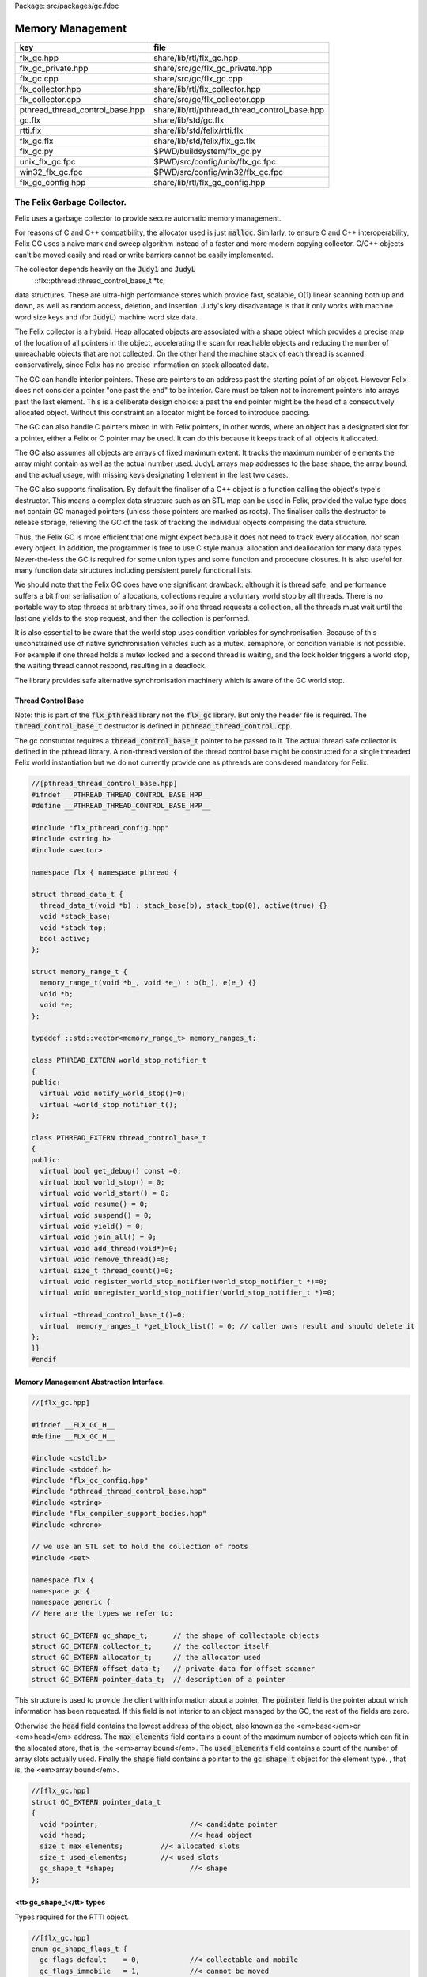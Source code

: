 Package: src/packages/gc.fdoc


=================
Memory Management
=================

=============================== =============================================
key                             file                                          
=============================== =============================================
flx_gc.hpp                      share/lib/rtl/flx_gc.hpp                      
flx_gc_private.hpp              share/src/gc/flx_gc_private.hpp               
flx_gc.cpp                      share/src/gc/flx_gc.cpp                       
flx_collector.hpp               share/lib/rtl/flx_collector.hpp               
flx_collector.cpp               share/src/gc/flx_collector.cpp                
pthread_thread_control_base.hpp share/lib/rtl/pthread_thread_control_base.hpp 
gc.flx                          share/lib/std/gc.flx                          
rtti.flx                        share/lib/std/felix/rtti.flx                  
flx_gc.flx                      share/lib/std/felix/flx_gc.flx                
flx_gc.py                       $PWD/buildsystem/flx_gc.py                    
unix_flx_gc.fpc                 $PWD/src/config/unix/flx_gc.fpc               
win32_flx_gc.fpc                $PWD/src/config/win32/flx_gc.fpc              
flx_gc_config.hpp               share/lib/rtl/flx_gc_config.hpp               
=============================== =============================================


The Felix Garbage Collector.
============================

Felix uses a garbage collector to provide secure automatic
memory management.

For reasons of C and C++ compatibility, the allocator
used is just  :code:`malloc`. Similarly, to ensure C and C++
interoperability, Felix GC uses a naive mark and sweep
algorithm instead of a faster and more modern copying 
collector. C/C++ objects can't be moved easily and
read or write barriers cannot be easily implemented.

The collector depends heavily on the  :code:`Judy1` and  :code:`JudyL`
  ::flx::pthread::thread_control_base_t *tc;
data structures. These are ultra-high performance stores
which provide fast, scalable, O(1) linear scanning both
up and down, as well as random access, deletion, and insertion.
Judy's key disadvantage is that it only works with machine
word size keys and (for  :code:`JudyL`) machine word size data.

The Felix collector is a hybrid. Heap allocated objects
are associated with a shape object which provides a precise
map of the location of all pointers in the object, accelerating
the scan for reachable objects and reducing the number of
unreachable objects that are not collected. On the other hand
the machine stack of each thread is scanned conservatively,
since Felix has no precise information on stack allocated data.

The GC can handle interior pointers. These are pointers to 
an address past the starting point of an object. However
Felix does not consider a pointer "one past the end" to
be interior. Care must be taken not to increment pointers
into arrays past the last element. This is a deliberate 
design choice: a past the end pointer might be the head
of a consecutively allocated object. Without this constraint
an allocator might be forced to introduce padding.

The GC can also handle C pointers mixed in with
Felix pointers, in other words, where an object has
a designated slot for a pointer, either a Felix or C
pointer may be used. It can do this because it keeps
track of all objects it allocated.

The GC also assumes all objects are arrays of fixed
maximum extent. It tracks the maximum number of elements
the array might contain as well as the actual number used.
JudyL arrays map addresses to the base shape, the array
bound, and the actual usage, with missing keys designating 1 
element in the last two cases.

The GC also supports finalisation. By default the finaliser
of a C++ object is a function calling the object's type's
destructor. This means a complex data structure such as an
STL map can be used in Felix, provided the value type
does not contain GC managed pointers (unless those pointers are 
marked as roots). The finaliser calls
the destructor to release storage, relieving the GC of the
task of tracking the individual objects comprising the
data structure.

Thus, the Felix GC is more efficient that one might
expect because it does not need to track every allocation,
nor scan every object. In addition, the programmer is free
to use C style manual allocation and deallocation
for many data types. Never-the-less the GC is required for
some union types and some function and procedure closures.
It is also useful for many function data structures including
persistent purely functional lists.

We should note that the Felix GC does have one
significant drawback: although it is thread safe,
and performance suffers a bit from serialisation
of allocations, collections require a voluntary world
stop by all threads. There is no portable way to stop
threads at arbitrary times, so if one thread requests
a collection, all the threads must wait until the last
one yields to the stop request, and then the collection
is performed.

It is also essential to be aware that the world stop
uses condition variables for synchronisation. Because of this
unconstrained use of native synchronisation vehicles such
as a mutex, semaphore, or condition variable is not possible.
For example if one thread holds a mutex locked and a second
thread is waiting, and the lock holder triggers a world
stop, the waiting thread cannot respond, resulting in a deadlock.

The library provides safe alternative synchronisation machinery
which is aware of the GC world stop.


Thread Control Base
-------------------

Note: this is part of the  :code:`flx_pthread` library not the  :code:`flx_gc` library.
But only the header file is required. The  :code:`thread_control_base_t`
destructor is defined in  :code:`pthread_thread_control.cpp`.

The gc constuctor requires a  :code:`thread_control_base_t` pointer to be passed
to it. The actual thread safe collector is defined in the pthread library.
A non-thread version of the thread control base might be constructed
for a single threaded Felix world instantiation but we do not currently
provide one as pthreads are considered mandatory for Felix.


.. index:: PTHREAD_EXTERN(class)
.. index:: PTHREAD_EXTERN(class)
.. code-block:: cpp

  //[pthread_thread_control_base.hpp]
  #ifndef __PTHREAD_THREAD_CONTROL_BASE_HPP__
  #define __PTHREAD_THREAD_CONTROL_BASE_HPP__
  
  #include "flx_pthread_config.hpp"
  #include <string.h>
  #include <vector>
  
  namespace flx { namespace pthread {
  
  struct thread_data_t {
    thread_data_t(void *b) : stack_base(b), stack_top(0), active(true) {}
    void *stack_base;
    void *stack_top;
    bool active;
  };
  
  struct memory_range_t {
    memory_range_t(void *b_, void *e_) : b(b_), e(e_) {}
    void *b;
    void *e;
  };
  
  typedef ::std::vector<memory_range_t> memory_ranges_t;
  
  class PTHREAD_EXTERN world_stop_notifier_t 
  {
  public:
    virtual void notify_world_stop()=0;
    virtual ~world_stop_notifier_t();
  };
  
  class PTHREAD_EXTERN thread_control_base_t
  {
  public:
    virtual bool get_debug() const =0;
    virtual bool world_stop() = 0;
    virtual void world_start() = 0;
    virtual void resume() = 0;
    virtual void suspend() = 0;
    virtual void yield() = 0;
    virtual void join_all() = 0;
    virtual void add_thread(void*)=0;
    virtual void remove_thread()=0;
    virtual size_t thread_count()=0;
    virtual void register_world_stop_notifier(world_stop_notifier_t *)=0;
    virtual void unregister_world_stop_notifier(world_stop_notifier_t *)=0;
  
    virtual ~thread_control_base_t()=0;
    virtual  memory_ranges_t *get_block_list() = 0; // caller owns result and should delete it
  };
  }}
  #endif



Memory Management Abstraction Interface.
----------------------------------------


.. code-block:: cpp

  //[flx_gc.hpp]
  
  #ifndef __FLX_GC_H__
  #define __FLX_GC_H__
  
  #include <cstdlib>
  #include <stddef.h>
  #include "flx_gc_config.hpp"
  #include "pthread_thread_control_base.hpp"
  #include <string>
  #include "flx_compiler_support_bodies.hpp"
  #include <chrono>
  
  // we use an STL set to hold the collection of roots
  #include <set>
  
  namespace flx {
  namespace gc {
  namespace generic {
  // Here are the types we refer to:
  
  struct GC_EXTERN gc_shape_t;      // the shape of collectable objects
  struct GC_EXTERN collector_t;     // the collector itself
  struct GC_EXTERN allocator_t;     // the allocator used
  struct GC_EXTERN offset_data_t;   // private data for offset scanner
  struct GC_EXTERN pointer_data_t;  // description of a pointer
  
This structure is used to provide the client with information
about a pointer. The  :code:`pointer` field is the pointer about which
information has been requested. If this field is not interior to
an object managed by the GC, the rest of the fields are zero.

Otherwise the  :code:`head` field contains the lowest address
of the object, also known as the <em>base</em>or <em>head</em> address.
The  :code:`max_elements` field contains a count of the maximum number of
objects which can fit in the allocated store, that is, the <em>array bound</em>.
The  :code:`used_elements` field contains a count of the number of array slots actually
used. Finally the  :code:`shape` field contains a pointer to the  :code:`gc_shape_t`
object for the element type. , that is, the <em>array bound</em>.



.. code-block:: cpp

  //[flx_gc.hpp]
  struct GC_EXTERN pointer_data_t
  {
    void *pointer;                      //< candidate pointer
    void *head;                         //< head object
    size_t max_elements;         //< allocated slots
    size_t used_elements;        //< used slots
    gc_shape_t *shape;                  //< shape
  };
  
<tt>gc_shape_t</tt> types
-------------------------

Types required for the RTTI object.


.. code-block:: cpp

  //[flx_gc.hpp]
  enum gc_shape_flags_t {
    gc_flags_default    = 0,            //< collectable and mobile
    gc_flags_immobile   = 1,            //< cannot be moved
    gc_flags_persistent = 2,            //< cannot be deallocated
    gc_flags_conservative = 4           //< scan whole object conservatively
  };
  
  /// Describes runtime object shape.
  typedef void finaliser_t (collector_t*, void*); 
  typedef void *scanner_t(collector_t*, gc_shape_t *, void *, size_t, int);
  typedef ::std::string encoder_t (void *);
  typedef ::std::size_t decoder_t(void *, char *, ::std::size_t);
  typedef void copier_t (void*,void*);
  typedef void dflt_init_t (void*);
  
  struct GC_EXTERN gc_shape_t
  {
    gc_shape_t *next_shape;         ///< pointer to next shape in list or NULL
    char const *cname;              ///< C++ typename
    ::std::size_t count;            ///< static array element count
    ::std::size_t amt;              ///< bytes allocated
    finaliser_t *finaliser;         ///< finalisation function
    ValueType *fcops;               ///< first class ops
  /*
    copier_t *copy_init;
    copier_t *move_init;
    copier_t *copy_assign;
    copier_t *move_assign;
  */
    void const *private_data;       ///< private data passed to scanner
    scanner_t *scanner;             ///< scanner function 
    encoder_t *encoder;             ///< encoder function 
    decoder_t *decoder;             ///< encoder function 
    gc_shape_flags_t flags;         ///< flags
    size_t allocations;
    size_t deallocations;
  };
  
  GC_EXTERN extern gc_shape_t _ptr_void_map;
  
The standard scanner  :code:`scan_by_offsets` uses an array 
containing offsets into an object where pointers are located.


.. code-block:: cpp

  //[flx_gc.hpp]
  struct GC_EXTERN offset_data_t
  {
    ::std::size_t n_offsets;
    ::std::size_t const *offsets;
  };
  
  GC_EXTERN scanner_t scan_by_offsets;
  
The standard finaliser is a template which destoys an object
using the C++ destructor. In the RTTI object if the
finaliser is zero, this means the compiler knew the
object was a POD type with a trivial destructor,
and the zero allows the collector to skip the call
to a do nothing finaliser function.



.. code-block:: cpp

  //[flx_gc.hpp]
  
  /*
   * The following template is provided as a standard wrapper
   * for C++ class destructors. The term std_finaliser<T>
   * denotes a function pointer to the wrapper for the destructor
   * of class T, which can be used as a finaliser in the shape
   * descriptor of a T. The client is cautioned than the order
   * of finalisation may not be what is expected. Finalisers
   * should be provided for all C++ objects managed by the Felix
   * collector and not refering to Felix objects,
   * but which contain pointers to other objects that need
   * to be deleted when the main object is destroyed;
   * for example a string class managing an array of char
   * requires its destructor be invoked to delete the managed
   * array, and so a finaliser wrapping the destructor must
   * be provided.
   *
   * C data types may, of course, also require destruction,
   * and Felix therefore can provide programmers with
   * the convenience of C++ destructors, even for C data types.
   */
  template<class T>
  void std_finaliser(collector_t*, void *t)
  {
    static_cast<T*>(t) -> ~T();
  }
  
Allocator Abstraction
---------------------

The allocator is used by the gc to allocate and deallocate
heap storage. Although abstract, the standard allocator
use  :code:`malloc` and  :code:`free` and this is assumed by a lot
of code in the RTL and is an advertised property of the
Felix system. Nevertheless providing an abstraction helps
with software organisation.



.. code-block:: cpp

  //[flx_gc.hpp]
  /// Allocator abstraction.
  
  struct allocator_t {
    bool debug;
    allocator_t():debug(false){}
    virtual void *allocate(::std::size_t)=0;
    virtual void deallocate(void *)=0;
    virtual ~allocator_t();
    void set_debug(bool d){debug=d;}
  };
  
The collector abstraction
-------------------------

Finally the actual garbage collector abstraction.

The abstraction is essential to allow a common interface
to the single threaded and thread safe collectors.
The thread safe collector is just a wrapper around the 
unsafe collector with appropriate locking.

Those familiar with C++ object oriented techniques,
may be surprised to learn their understanding of how
to use virtual methods is almost certainly completely
and utterly wrong! This is partly due to incorrect
advice in almost every book published on the subject,
and online advice from so-called experts including
member of the committee itself.

The collector we present rigidly follows the correct
rules which result in a quite complex structure.


.. code-block:: cpp

  //[flx_gc.hpp]
  
  /// Collector abstraction.
  struct GC_EXTERN collector_t
  {
    bool debug;
    bool report_gcstats;
    void *module_registry; 
    void set_debug(bool d, bool stats){debug=d;report_gcstats=stats;}
    collector_t();
    virtual ~collector_t();
    virtual ::flx::pthread::thread_control_base_t *get_thread_control()const =0;
    virtual void register_pointer(void *q, int reclimit)=0;
    ::std::chrono::time_point<::std::chrono::high_resolution_clock> start_time;
    ::std::chrono::duration<double> gc_time;
  
    virtual bool inrange(void *)const =0;
    // These routines just provide statistics.
    size_t get_allocation_count()const {
      return v_get_allocation_count();
    }
  
    size_t get_root_count()const {
      return v_get_root_count();
    }
  
    size_t get_allocation_amt()const {
      return v_get_allocation_amt();
    }
  
    // Hooks for the supplied allocator, which operate in
    // terms of shape objects rather than raw memory amounts.
    void *allocate(gc_shape_t *shape, size_t x) {
      return v_allocate(shape,x);
    }
  
    // The mark and sweep collector algorithm.
    size_t collect() {
      //fprintf(stderr, "Collecting\n");
      ::std::chrono::time_point< ::std::chrono::high_resolution_clock> start_time, end_time;
      start_time = ::std::chrono::high_resolution_clock::now();
      size_t x = v_collect();
      end_time = ::std::chrono::high_resolution_clock::now();
      ::std::chrono::duration<double> elapsed = end_time - start_time;
  
      if (debug)
        fprintf(stderr, "Collecting DONE in %10.5f seconds\n", elapsed.count());
      gc_time += elapsed;
      return x;
    }
  
    // Routines to add and remove roots.
    void add_root(void *memory) {
      v_add_root(memory);
    }
  
    void remove_root(void *memory) {
      v_remove_root(memory);
    }
  
    void free_all_mem() {
      //fprintf(stderr,"Dispatching to free all mem\n");
      v_free_all_mem();
    }
  
    void finalise(void *frame) {
      v_finalise(frame);
    }
  
    // Integrity check for the data structure being managed.
    // array management
    virtual void set_used(void *memory, size_t)=0;
    virtual void incr_used(void *memory, ptrdiff_t)=0;
    virtual size_t get_used(void *memory)=0;
    virtual size_t get_count(void *memory)=0;
    virtual void *create_empty_array( gc_shape_t *shape, size_t count)=0;
  
    virtual pointer_data_t get_pointer_data(void *)=0;
  private:
    virtual size_t v_get_allocation_count()const=0;
    virtual size_t v_get_root_count()const=0;
    virtual size_t v_get_allocation_amt()const=0;
    virtual void *v_allocate(gc_shape_t *shape, size_t)=0;
    virtual void v_finalise(void *fp)=0;
    virtual size_t v_collect()=0;
    virtual void v_add_root(void *memory)=0;
    virtual void v_remove_root(void *memory)=0;
    virtual void v_free_all_mem()=0;
  
    // It doesn't make any sense to copy collector objects
    // about.
    void operator=(collector_t const&);
    collector_t(collector_t const&);
  };
  
  // The gc_profile_t is a grab bag of controls related to the collector.
  struct GC_EXTERN gc_profile_t {
    bool debug_driver;
    bool debug_allocations;     ///< allocator debug on/off
    bool debug_collections;     ///< collector debug on/off
    bool report_collections;    ///< collector debug on/off
    bool report_gcstats;        ///< print final gc statistics
    bool allow_collection_anywhere; ///< enable collect on allocate
  
    size_t gc_freq;      ///< how often to collect
    size_t gc_counter;   ///< counter to check if time to collect
  
    size_t min_mem;      ///< min memory before collection
    size_t max_mem;      ///< throw out of memory if above here
    size_t threshhold;   ///< collection trigger point
    double free_factor;         ///< reset threshhold to used memory
                                ///< by this factor after collection
  
    size_t collections;  ///< number of collections done
    bool finalise;              ///< whether Felix should collect on exit
    flx::gc::generic::collector_t *collector;
  
    size_t maybe_collect(); ///< function which maybe collects
    size_t actually_collect(); ///< function which actually collects
  
    void *allocate(
      flx::gc::generic::gc_shape_t *shape,
      size_t count,
      bool allow_gc
    );
  
    gc_profile_t (
      bool debug_driver_,
      bool debug_allocations_,
      bool debug_collections_,
      bool report_collections_,
      bool report_gcstats_,
      bool allow_collection_anywhere_,
      size_t gc_freq_,
      size_t min_mem_,
      size_t max_mem_,
      double free_factor_,
      bool finalise_,
      flx::gc::generic::collector_t *collector
    );
    ~gc_profile_t();
  };
  
  }}} // end namespaces
  
  /*
   * The following two routines are used to provide
   * C++ type safe heap allocation. There are no corresponding
   * delete routines, please use the destroy function.
   *
   * Note these routines are now placed
   * in the global namespace to accomodate Metrowerks
   * compiler on Mac OS.
   */
  GC_EXTERN void *operator new
  (
    ::std::size_t,
    flx::gc::generic::gc_profile_t &,
    flx::gc::generic::gc_shape_t &,
    bool
  );
  
  /*
   * Define an empty delete to make msvc happy.
   */
  GC_EXTERN void operator delete(
    void*,
    flx::gc::generic::gc_profile_t &,
    flx::gc::generic::gc_shape_t &,
    bool
  );
  
  #endif


.. code-block:: cpp

  //[flx_gc_private.hpp]
  
  #define _ROUNDUP(i,n) ((i + n - 1) / n * n)
  #define _ALIGN(i) _ROUNDUP(i,FLX_MAX_ALIGN)
  
Memory Management Abstraction Implementation.
---------------------------------------------


.. code-block:: cpp

  //[flx_gc.cpp]
  
  #include <cstdlib>
  #include <cstdio>
  #include <cassert>
  #include "flx_gc.hpp"
  #include "flx_exceptions.hpp"
  #include "flx_gc_private.hpp"
  #include <Judy.h>
  
  // for std::max
  #include <algorithm>
  
  #ifdef max
  #undef max
  #endif
  
  
  namespace flx {
  namespace gc {
  namespace generic {
  gc_shape_t _ptr_void_map = {
    NULL,
    "void",
    0,0,
    0, // no finaliser
    0, // fcops
    0,
    0,
    0,
    0,
    gc::generic::gc_flags_default,
    0UL, 0UL
  };
  
  allocator_t::~allocator_t(){}
  collector_t::~collector_t(){
    if (report_gcstats)
    {
      ::std::chrono::duration<double> elapsed = 
        ::std::chrono::high_resolution_clock::now() - start_time
      ;
      fprintf(stderr, "Deleting collector total time = %4.5f seconds, gc time = %4.5f = %3.2f%%\n", 
        elapsed.count(), gc_time.count(), gc_time.count() * 100.0 / elapsed.count()
      );
    }
  }
  
  collector_t::collector_t() 
    : debug(false)
    , report_gcstats(false)
    , module_registry(0)
    , gc_time(0.0)
    , start_time(::std::chrono::high_resolution_clock::now())
  {}
  
  gc_profile_t::gc_profile_t (
    bool debug_driver_,
    bool debug_allocations_,
    bool debug_collections_,
    bool report_collections_,
    bool report_gcstats_,
    bool allow_collection_anywhere_,
    size_t gc_freq_,
    size_t min_mem_,
    size_t max_mem_,
    double free_factor_,
    bool finalise_,
    flx::gc::generic::collector_t *collector_
  ) :
    debug_driver(debug_driver_),
    debug_allocations(debug_allocations_),
    debug_collections(debug_collections_),
    report_collections(report_collections_),
    report_gcstats(report_gcstats_),
    allow_collection_anywhere(allow_collection_anywhere_),
    gc_freq(gc_freq_),
    gc_counter(0),
    min_mem(min_mem_),
    max_mem(max_mem_),
    threshhold(min_mem_),
    free_factor(free_factor_),
    collections(0),
    finalise(finalise_),
    collector(collector_)
  {
  }
  
  gc_profile_t::~gc_profile_t() { }
  
  size_t gc_profile_t::maybe_collect() {
    ++gc_counter;
    if(debug_collections) fprintf(stderr,"Maybe collect?\n");
    if (gc_counter < gc_freq) return 0;
    if(collector->get_allocation_amt() < threshhold) return 0;
    return actually_collect();
  }
  
  size_t gc_profile_t::actually_collect() {
    if(debug_collections || report_collections) 
      fprintf(stderr,"[flx_gc:gc_profile_t] actually_collect\n");
    gc_counter = 0;
    size_t collected = collector->collect();
    size_t allocated = collector->get_allocation_amt();
    if (allocated > max_mem) throw flx::rtl::flx_out_of_memory_t();
    threshhold = std::max ( min_mem,
      (size_t) (free_factor * (double)allocated))
    ;
    if(debug_collections || report_collections)
    {
      size_t objs = collector->get_allocation_count();
      size_t roots = collector->get_root_count();
      fprintf(stderr, 
        "actually collected %zu objects, still allocated: %zu roots, %zu objects, %zu bytes\n",
        collected, roots, objs, allocated
      );
    }
    return collected;
  }
  
  void *gc_profile_t::allocate(
    flx::gc::generic::gc_shape_t *shape,
    size_t count,
    bool allow_gc
  )
  {
    void *p = 0;
    ::std::size_t amt = count * shape->amt * shape->count;
    bool tried_collection = false;
  
    // if we would exceed the threshhold and collection is allowed, do it
    if (amt + collector->get_allocation_amt() > threshhold && allow_collection_anywhere && allow_gc)
    {
      if (report_collections)
        fprintf(stderr,"[flx_gc:gc_profile_t] Threshhold %zu would be exceeded, collecting\n", threshhold);
      actually_collect();
      if (report_collections)
        fprintf(stderr,"[flx_gc:gc_profile_t] New Threshhold %zu\n", threshhold);
      tried_collection = true;
    }
  
    // now try the allocation
    try {
      p = collector -> allocate(shape,count);
    }
    // if we ran out of physical memory
    catch (flx::rtl::flx_out_of_memory_t& exn) 
    { 
      if (debug_allocations || debug_collections || report_collections)
        fprintf(stderr,"[flx_gc:gc_profile_t] Out of physical memory\n");
  
      if (allow_collection_anywhere && allow_gc && !tried_collection)
      {
        actually_collect();
        tried_collection = true;
        try {
          p = collector -> allocate(shape,count);
        }
        catch (flx::rtl::flx_out_of_memory_t& exn) // fatal error
        {
           fprintf(stderr,"[flx_gc:gc_profile_t] Allocation failed [after forced collection]\n");
           throw exn;
        }
      }
      else 
      {
        fprintf(stderr,"[flx_gc:gc_profile_t] Allocation failed [collection not allowed or already tried]\n");
        throw exn; // fatal error
      }
    }
  
    assert (p);
    return p;
  }
  
  /*
   *  This is the default scanner for compiler generated RTTI objects.
   *  It uses an array of offsets into the object to tell where the pointers are.
   *  We must pass this routine the collector, the RTTI shape of the object,
   *  a pointer to the head (lowest byte) of the object, a count of the number
   *  of copies of the object are present consecutively, and a recursion limit.
   *
   *  The count is there because all Felix heap objects are varrays, even if they're
   *  merely length 1. Note that this dynamic array count is the number of used
   *  slots in the varray not the allocated length. Note also the elements of the
   *  varray can themselves be arrays with static lengths. The actual RTTI object
   *  describes a single element of the inner static length array, so we have to
   *  multiply the RTTI static length by the dynamic length.
   */
  void *scan_by_offsets(collector_t *collector, gc_shape_t *shape, void *p, size_t dyncount, int reclimit)
  {
    Word_t fp = (Word_t)p;
  
    // calculate the absolute number of used array slots
    size_t n_used = dyncount  * shape->count;
  
    // find the array of offsets
    offset_data_t const *data = (offset_data_t const *)shape->private_data;
    ::std::size_t n_offsets = data->n_offsets;
    ::std::size_t const *offsets = data->offsets;
  
    //fprintf(stderr, "scan by offsets: shape %s has %d offsets\n", shape->cname, (int)n_offsets);
    // if the number of used slots is one and there is only one offset
    // then there is only one possible pointer in the object at the specified offset
    // so just return the value stored at that offset immediately
    if (n_used * n_offsets == 1) // tail rec optimisation
    {
        void **pq = (void**)(void*)((unsigned char*)fp + offsets[0]);
        void *q = *pq;
        if(q) return q; // tail rec optimisation
    }
    else
    // otherwise we have to scan through all the offsets in every array element
    for(size_t j=0; j<n_used; ++j)
    {
      for(unsigned int i=0; i<n_offsets; ++i)
      {
        void **pq = (void**)(void*)((unsigned char*)fp + offsets[i]);
        void *q = *pq;
        //fprintf(stderr, "scan by offsets %s, #%d, offset %zu, address %p, value %p\n", 
        //  shape->cname, i, offsets[i], pq, q);
        // instead of returning the pointer, register it for later processing
        if(collector->inrange(q))
        {
          collector->register_pointer(q, reclimit);
        }
      }
      // on to the next array element
      fp=(Word_t)(void*)((unsigned char*)fp+shape->amt);
    }
    // return 0 to indicate we registered pointers, instead of returning just one.
    return 0;
  }
  
  }}} // end namespaces
  
  // in global namespace now ..
  //
  // NOTE: Felix arrays are two dimensional. The shape.amt field is the size of
  // one element. The shape.count field is the number of elements for a static
  // array type. The dynamic length is for varrays, it is stored in a judy array
  // associated with the array address. If there is nothing in the judy array,
  // the dynamic length is one. C++ operator new allocates arrays of dynamic length 1. 
  //
  void *operator new(
    std::size_t amt,
    flx::gc::generic::gc_profile_t &gcp,
    flx::gc::generic::gc_shape_t &shape,
    bool allow_gc
  )
  {
    if (amt != shape.amt * shape.count)
    {
      fprintf(stderr,"Shape size error: allocator size = %zu\n",amt);
      fprintf(stderr,"Shape %s element size = %zu, element count = %zu\n",shape.cname,shape.amt,shape.count);
      abort();
    }
    void *p = gcp.allocate(&shape,1,allow_gc); // dynamic array count = 1
    return p;
  }
  
  void operator delete(
    void*,
    flx::gc::generic::gc_profile_t &,
    flx::gc::generic::gc_shape_t &,
    bool
  )
  {
  }



Collector interface.
--------------------



.. index:: def(type)
.. index:: memdata_t(struct)
.. code-block:: cpp

  //[flx_collector.hpp]
  
  #ifndef __FLX_COLLECTOR_H__
  #define __FLX_COLLECTOR_H__
  #include <cstddef>
  #include "flx_gc.hpp"
  #include <map>
  #include "pthread_thread.hpp"
  #include <Judy.h>
  
  namespace flx {
  namespace gc {
  namespace collector {
  using namespace generic;
  
  struct GC_EXTERN malloc_free;
  struct GC_EXTERN tracing_allocator;
  struct GC_EXTERN flx_collector_t;
  
  /// Allocator using malloc and free.
  struct GC_EXTERN malloc_free : public virtual allocator_t
  {
    void *allocate(::std::size_t);
    void deallocate(void *);
    ~malloc_free();
  };
  
  /// Allocator which saves allocations and deallocations
  /// to a file, delegating operations to a servant allocator
  struct GC_EXTERN tracing_allocator : public virtual allocator_t
  {
    allocator_t *servant;
    FILE *tracefile;
    tracing_allocator(FILE *, allocator_t *);
    void *allocate(::std::size_t);
    void deallocate(void *);
    ~tracing_allocator();
  };
  
  
  struct mark_thread_context_t
  {
    flx_collector_t *collector;
    pthread::memory_ranges_t *px;
    int reclimit;
  };
  
  
  /// Naive Mark and Sweep Collector.
  struct GC_EXTERN flx_collector_t : public collector_t
  {
    flx_collector_t(allocator_t *, flx::pthread::thread_control_base_t *, int _gcthreads, FILE *tf);
    ~flx_collector_t();
  
    // RF: added to allow implementation of non-leaky drivers.
    void impl_free_all_mem(); // clear all roots, sweep.
  
    void set_used(void *memory, size_t);
    void incr_used(void *memory, ptrdiff_t);
    size_t get_used(void *memory);
    size_t get_count(void *memory);
    void *create_empty_array( gc_shape_t *shape, size_t count);
    gc_shape_t *get_shape(void *memory);
    flx::pthread::thread_control_base_t *get_thread_control()const;
    void register_pointer(void *q, int reclimit);
    ::flx::gc::generic::pointer_data_t get_pointer_data(void *);
  
  protected:
  
    /// allocator
    void *impl_allocate(gc_shape_t *ptr_map, size_t);
  
    /// collector (returns number of objects collected)
    size_t impl_collect();
  
    // add and remove roots
    void impl_add_root(void *memory);
    void impl_remove_root(void *memory);
  
    //
    void check();
  
    // statistics
    size_t impl_get_allocation_count()const;
    size_t impl_get_root_count()const;
    size_t impl_get_allocation_amt()const;
    void impl_finalise(void *fp);
  
  private:
    /// allocator
    void *v_allocate(gc_shape_t *ptr_map, size_t);
  
    /// collector (returns number of objects collected)
    size_t v_collect();
  
    // add and remove roots
    void v_add_root(void *memory);
    void v_remove_root(void *memory);
    void v_free_all_mem();
  
    // statistics
    size_t v_get_allocation_count()const;
    size_t v_get_root_count()const;
    size_t v_get_allocation_amt()const;
  
  private:
    void judyerror(char const*);
    size_t allocation_count;
    size_t root_count;
    size_t allocation_amt;
  
    uintptr_t minptr;
    uintptr_t maxptr;
  
    bool inrange(void *p)const { return minptr <= uintptr_t(p) && uintptr_t(p) < maxptr; }
    void unlink(void *frame);
    void v_finalise(void *frame);
    void post_delete(void *frame);
    void delete_frame(void *frame);
    size_t reap();
  
    // top level mark, calls mark_single or mark_multi
    void mark(pthread::memory_ranges_t*);
  
    // single threaded mark
    void mark_single(pthread::memory_ranges_t*, int);
  
    // multithreaded mark: single thread enters and creates
    // worker threads which run mark_thread routine below
    void mark_multi(pthread::memory_ranges_t*,int reclimit, int nthreads);
  
  public: // unfortunately, due to dispatch machinery
    // worker thread
    void mark_thread(mark_thread_context_t *);
  
  private:
    int gcthreads;
    size_t sweep(); // calls scan_object
  
    typedef std::map<void *,size_t, std::less<void *> > rootmap_t;
    rootmap_t roots;
    bool parity;
    allocator_t *allocator;
    flx::pthread::thread_control_base_t *thread_control;
  
  
    // JudyL array and error object
    void *j_shape;
    void *j_nalloc;
    void *j_nused;
    FILE *tracefile;
  public:
    struct memdata_t {
      void *head;
      gc_shape_t *pshape;
      size_t nbytes;
    };
    void scan_object(void *memory, int reclimit);
    memdata_t check_interior (void *memory);
  
    ::std::mutex j_tmp_lock;
    ::std::condition_variable j_tmp_cv;
    int j_tmp_waiting;
    void *j_tmp;
    JError_t je;
  };
  
  }}} // end namespaces
  #endif
  
Collector Implementation
------------------------

Tracefile used for performance simulations on Judy
alternatives. Tracefile codes:
Format: 

opcode filecode: address

Op Codes

G: Get
F: First
N: Next
L: Last
I: Insert
D: Delete
C: Delete whole array

File codes:

S: shape JudyL
A: allocated JudyL
U: used JudyL
T: temporary Judy1



.. code-block:: cpp

  //[flx_collector.cpp]
  
  #include <cstdlib>
  #include <map>
  #include <limits.h>
  #include <cassert>
  #include <cstdio>
  #include <cstddef>
  #include "flx_rtl_config.hpp"
  #include "flx_collector.hpp"
  #include "flx_exceptions.hpp"
  #include "flx_gc_private.hpp"
  
  #include <stdint.h>
  #define lobit(p) (p & (uintptr_t)1u)
  #define hibits(p) (p & ~(uintptr_t)1u)
  #define SHAPE(p) ((gc_shape_t *)hibits(p))
  
  //#include "flx_rtl.hpp"
  namespace flx {
  namespace gc {
  namespace collector {
  
  static int mcount FLX_UNUSED = 0;
  
  malloc_free::~malloc_free(){}
  
  void *malloc_free::allocate(::std::size_t amt)
  {
    void *p = malloc(amt);
    if(debug)
      fprintf(stderr,"[gc] Malloc %zd bytes, address = %p\n",amt,p);
    if(p)return p;
    else {
      fprintf(stderr,"[gc] Felix: Malloc out of memory, blk=%zu\n",amt);
      throw flx::rtl::flx_out_of_memory_t();
    }
  }
  
  void malloc_free::deallocate(void *p)
  {
    if(debug)
      fprintf(stderr,"[gc] Free %p\n",p);
    free(p);
  }
  
  tracing_allocator::tracing_allocator (
    FILE *tf, 
    allocator_t *slave) 
  : tracefile(tf), servant(slave) {}
  
  void *tracing_allocator::allocate (::std::size_t amt)
  {
     void *memory = servant->allocate(amt);
     fprintf(tracefile,"A: %p\n",memory);
     return memory;
  }
  
  void tracing_allocator::deallocate (void *p)
  {
     fprintf(tracefile,"D: %p\n",p);
     servant->deallocate(p);
  }
  
  tracing_allocator::~tracing_allocator() { 
    fclose(tracefile); 
    delete servant; 
    fprintf(stderr, "[gc] Allocation tracing terminated, file closed, slave allocator deleted\n"); 
  }
  
  
  void *flx_collector_t::v_allocate(gc_shape_t *ptr_map, size_t x) {
    return impl_allocate(ptr_map, x);
  }
  
  void flx_collector_t::v_finalise(void *frame) {
    impl_finalise(frame);
  }
  
  size_t flx_collector_t::v_collect() {
    // NO MUTEX
    return impl_collect();
  }
  
  void flx_collector_t::v_add_root(void *memory) {
    impl_add_root(memory);
  }
  
  void flx_collector_t::v_remove_root(void *memory) {
    impl_remove_root(memory);
  }
  
  void flx_collector_t::v_free_all_mem() {
    //fprintf(stderr, "Dispatching to impl free all mem\n");
    impl_free_all_mem();
  }
  
  size_t flx_collector_t::v_get_allocation_count()const {
    return impl_get_allocation_count();
  }
  
  size_t flx_collector_t::v_get_root_count()const {
    return impl_get_root_count();
  }
  
  size_t flx_collector_t::v_get_allocation_amt()const {
    return impl_get_allocation_amt();
  }
  
  size_t flx_collector_t::impl_get_allocation_count()const
  {
    return allocation_count;
  }
  
  size_t flx_collector_t::impl_get_root_count()const
  {
    return root_count;
  }
  
  size_t flx_collector_t::impl_get_allocation_amt()const
  {
    return allocation_amt;
  }
  
  
  flx_collector_t::flx_collector_t(
    allocator_t *a, 
    pthread::thread_control_base_t *tc,
    int _gcthreads,
    FILE *tf
  )
    :
    allocation_count(0)
    ,root_count(0)
    ,allocation_amt(0)
    ,parity(false)
    ,allocator(a)
    ,thread_control(tc)
    ,j_shape(0)
    ,j_nalloc(0)
    ,j_nused(0)
    ,j_tmp(0)
    ,minptr(~uintptr_t(0))
    ,maxptr(0)
    ,tracefile(tf)
    ,gcthreads(_gcthreads)
  {
    if(tf)
      fprintf(stderr, "[flx_collector_t] Tracefile active\n");
  }
  
  flx::pthread::thread_control_base_t *flx_collector_t::get_thread_control()const
  {
    return thread_control;
  }
  
  void flx_collector_t::judyerror(char const *loc)
  {
    fprintf(stderr, "[gc] JUDY ERROR %d in %s\n",je.je_Errno,loc);
    abort();
  }
  
  void * flx_collector_t::impl_allocate(gc_shape_t *shape, size_t nobj)
  {
    // calculate how much memory to request
    ::std::size_t amt = nobj * shape->amt * shape->count;
    //fprintf(stderr, "req amt = %zu\n",amt);
    if(amt & 1) ++amt; // round up to even number
    //fprintf(stderr, "rounded req amt = %zu\n",amt);
  
    // allocate a block
    void *fp = (void *)allocator->allocate(amt);
    assert(fp); // Got some memory!
  
    //++shape->allocations;
  
    // for use when things go wrong
    char error_buffer[2048];
    snprintf(error_buffer, 2047, 
      "[gc] Allocated %p, shape=%s[%zd][%zu][#a=%zu,#d=%zu]\n", 
      fp,shape->cname,shape->count,nobj,shape->allocations,shape->deallocations);
  
    Word_t *p = (Word_t*)(void*)JudyLIns(&j_shape,(Word_t)fp,&je);
    if(tracefile) 
       fprintf(tracefile,"IS: %p\n",fp);
    *p = ((Word_t)(void*)shape) | (parity & 1);
    if (nobj != (uintptr_t)1) // array
    {
  //fprintf(stderr, "Inserting into j_nalloc=%p\n",j_nalloc);
      Word_t *p = (Word_t*)(void*)JudyLIns(&j_nalloc,(Word_t)fp,&je);
  //fprintf(stderr, "  new j_nalloc=%p\n",j_nalloc);
  //fprintf(stderr, "  slot for insert=%p\n",p);
      if(tracefile) 
         fprintf(tracefile,"IA: %p\n",fp);
      *p = nobj;
    }
  
    size_t n_objects = get_count(fp);
    if (nobj != n_objects) 
    {
  
      fprintf(stderr, 
          "Insertion into j_nalloc (%p) failed: address %p, [nobj=%zu != get_count(fp)=%zu]\n",
          j_nalloc, fp, nobj, n_objects);
      
      { // get_count(fp) conflates size 1 with NULL pointer, the following will disambiguate
        Word_t *p = (Word_t*)(void*)JudyLGet(j_nalloc,(Word_t)fp,&je);
        fprintf(stderr, 
            "  p==NULL: %s\n", 
            ((p == NULL) ? "true" : "false") );
      }
  
      // finally output error_buffer if there's an error
      fprintf(stderr, "%s", error_buffer);
  
      assert (nobj == n_objects);
    }
  
    // update statistics
    allocation_count++;
    allocation_amt += amt;
    //fprintf(stderr,"ADDING %zu to allocation amt, result %zu\n",amt,allocation_amt);
    // return client memory pointer
    minptr=::std::min(minptr,uintptr_t(fp));
    maxptr=::std::max(maxptr,uintptr_t(fp)+amt);
    return fp;
  }
  
  // NOTE: although 1 is the default if there is no entry,
  // it is allowed to have an entry with 1
  // indeed, set_used always creates an entry
  void flx_collector_t::set_used(void *memory, size_t n)
  {
    if (memory == NULL && n==0) return;
    assert(memory);
  
    // this check is expensive, but set_used is not used often
    assert(n<=get_count(memory));
    //fprintf(stderr,"Set used of %p to %zu\n",memory,n);
    Word_t *p = (Word_t*)(void*)JudyLGet(j_nused,(Word_t)memory,&je);
    if(tracefile) 
      fprintf(tracefile,"GU: %p\n",memory);
    if(p==(Word_t*)PPJERR)judyerror("set_used");
    if(p==NULL)
    {
      //fprintf(stderr,"set_used: No recorded usage! Creating store for data\n");
      p = (Word_t*)(void*)JudyLIns(&j_nused,(Word_t)memory,&je);
      if(tracefile) 
         fprintf(tracefile,"IU: %p\n",memory);
    }
    //fprintf(stderr,"Slot for %p usage is address %p\n",memory,p);
    *p = (Word_t)n;
  }
  
  void flx_collector_t::incr_used(void *memory, ptrdiff_t n)
  {
    if (n==0) return;
    assert(memory);
    //fprintf(stderr,"Incr used of %p by %zu\n",memory,n);
    //assert(get_used(memory) + n <= get_count(memory));
    ptrdiff_t newused = (ptrdiff_t)get_used(memory) + n;
    if (newused < 0 || newused > get_count(memory)) {
      fprintf(stderr,"Address %p count %d used %d increment %d\n",
        memory,(int)get_count(memory), (int)get_used(memory),(int)n);
      fprintf(stderr,"Type %s\n",get_shape(memory)->cname);
      assert(false);
    }
  
    Word_t *p = (Word_t*)(void*)JudyLGet(j_nused,(Word_t)memory,&je);
    if(tracefile) 
      fprintf(tracefile,"GU: %p\n",memory);
    if(p==(Word_t*)PPJERR)judyerror("incr_used");
    if(p==NULL)
    {
      //fprintf(stderr,"incr_used: No recorded usage! Creating store for data\n");
      p = (Word_t*)(void*)JudyLIns(&j_nused,(Word_t)memory,&je);
      if(tracefile) 
        fprintf(tracefile,"IU: %p\n",memory);
      if(p==(Word_t*)PPJERR)judyerror("incr_used: new slot");
      *p = newused;
    }
    else *p=newused;
  }
  
  // actual number of used slots in an array
  size_t flx_collector_t::get_used(void *memory)
  {
    if(memory==NULL) return 0;
    //fprintf(stderr, "Get used of %p\n",memory);
    Word_t *p = (Word_t*)(void*)JudyLGet(j_nused,(Word_t)memory,&je);
    if(tracefile) 
      fprintf(tracefile,"GU: %p\n",memory);
    if(p==(Word_t*)PPJERR)judyerror("get_used");
    //fprintf(stderr, "Used slot at address %p\n",p);
    size_t z = p!=NULL?*p:1; // defaults to 1 for non-array support
    //fprintf(stderr,"Used of %p is %zu\n",memory,z);
    return z;
  }
  
  // max number of available slots in an array
  size_t flx_collector_t::get_count(void *memory)
  {
    if(memory==NULL) return 0;
    //fprintf(stderr, "Get count of %p\n",memory);
    Word_t *p = (Word_t*)(void*)JudyLGet(j_nalloc,(Word_t)memory,&je);
    if(tracefile) 
      fprintf(tracefile,"GA: %p\n",memory);
    if(p==(Word_t*)PPJERR)judyerror("get_count");
    //fprintf(stderr, "Count slot at address %p\n",p);
    size_t z = p!=NULL?*p:1; // defaults to 1 for non-array support
    //fprintf(stderr,"Count of %p is %zu\n\n",memory,z);
    return z;
  }
  
  // REQUIRES memory to be head pointer (not interior)
  gc_shape_t *flx_collector_t::get_shape(void *memory)
  {
    if(memory == NULL) return &::flx::gc::generic::_ptr_void_map;
    assert(memory);
    //fprintf(stderr, "Get shape of %p\n",memory);
    Word_t *pshape= (Word_t*)JudyLGet(j_shape,(Word_t)memory,&je);
    if(tracefile) 
      fprintf(tracefile,"GS: %p\n",memory);
    if(pshape==(Word_t*)PPJERR)judyerror("get_shape");
    if(pshape==NULL) { 
      fprintf(stderr,"get_shape %p found NULL\n",memory);
      abort();
    }
    return (gc_shape_t *)(*pshape & (~(uintptr_t)1));
  }
  
  void *flx_collector_t::create_empty_array(
    flx::gc::generic::gc_shape_t *shape,
    size_t count
  )
  {
    if (count==0) return NULL;
    void *p = allocate(shape,count);
    assert(p);
    set_used (p, 0); // make sure to override default 1 slot usage
    if(get_used(p) != 0 || get_count(p) != count) {
      fprintf(stderr,"create empty array type %s address %p request count=%zu, actual count=%zu ,used=%zu\n",
       p,shape->cname, count, get_count(p), get_used(p));
      fprintf(stderr, "FATAL CONSTRUCTOR FAILURE\n");
      assert (false);
    }
    return p;
  }
  
  
  void flx_collector_t::impl_finalise(void *fp)
  {
    assert(fp!=NULL);
    //fprintf(stderr, "Finaliser for %p\n", fp);
    gc_shape_t *shape = get_shape(fp); // inefficient, since we already know the shape!
    //fprintf(stderr, "Got shape %p=%s\n", shape,shape->cname);
    void (*finaliser)(collector_t*, void*) = shape->finaliser;
    //fprintf(stderr, "Got finaliser %p\n", finaliser);
    if (finaliser)
    {
      unsigned char *cp = (unsigned char*)fp;
      size_t n_used = get_used(fp) * shape->count;
      size_t eltsize = shape->amt;
      //fprintf(stderr, "Finalising at %p for type %s %zu objects each size %zu\n", cp, shape->cname, n_used, eltsize);
      for(size_t j = 0; j<n_used; ++j)
      {
        (*finaliser)(this,(void*)cp);
        cp += eltsize;
      }
    }
  }
  
  void flx_collector_t::unlink(void *fp)
  {
    // check we have a pointer to an object
    assert(fp!=NULL);
  
    // call the finaliser if there is one
    //fprintf(stderr,"Unlink: Calling finaliser for %p\n",fp);
    impl_finalise(fp);
  
    allocation_count--;
    gc_shape_t *shape = get_shape(fp);
    size_t n_objects = get_count(fp);
    size_t nobj = shape -> count * n_objects;
    ::std::size_t size = shape->amt * nobj;
    if (size & 1) ++size;
    //fprintf(stderr, "Uncounting %zu bytes\n", size);
    allocation_amt -= size;
  
    // unlink the frame from the collectors list
    //fprintf(stderr,"Removing address from Judy lists\n");
    JudyLDel(&j_shape, (Word_t)fp, &je);
    JudyLDel(&j_nused, (Word_t)fp, &je);
    JudyLDel(&j_nalloc, (Word_t)fp, &je);
    if(tracefile) {
      fprintf(tracefile,"DS: %p\n",fp);
      fprintf(tracefile,"DA: %p\n",fp);
      fprintf(tracefile,"DU: %p\n",fp);
    }
    //fprintf(stderr,"Finished unlinking\n");
  }
  
  void flx_collector_t::post_delete(void *fp)
  {
    Judy1Set(&j_tmp,(Word_t)fp,&je);
    if(tracefile)
      fprintf(tracefile,"IT: %p\n",fp);
  
  }
  
  void flx_collector_t::delete_frame(void *fp)
  {
    allocator->deallocate(fp);
  }
  
  size_t flx_collector_t::reap ()
  {
    size_t count = 0;
    Word_t next=(Word_t)NULL;
    int res = Judy1First(j_tmp,&next,&je);
    if(tracefile)
      fprintf(tracefile,"FT: %p\n",next);
    while(res) {
      delete_frame((void*)next);
      ++count;
      res = Judy1Next(j_tmp,&next,&je);
      if(tracefile)
        fprintf(tracefile,"NT: %p\n",next);
    }
    Judy1FreeArray(&j_tmp,&je);
    if(tracefile)
      fprintf(tracefile,"CT:\n");
    if(debug) 
    {
      fprintf(stderr,"[gc] Reaped %zu objects\n",count);
      fprintf(stderr,"[gc] Still allocated %zu objects occupying %zu bytes\n", get_allocation_count(), get_allocation_amt());
    }
    return count;
  }
  
  
  //#include <valgrind/memcheck.h>
  
  /* This is the top level mark routine
   * Its job is to mark all objects that are reachable
   * so a subsequent reaping phase can delete all
   * the objects that are NOT marked
   *
   * This mark bit is the low bit of the RTTI shape object pointer
   * stored in the j_shape Judy1Array.
   *
   * The meaning of this bit alternates between calls to the collector.
   * Initially all objects are considered garbage and the flag is toggled
   * to indicate the object is reachable.
   *
   * On the next pass the reachable value is reconsidered to mean
   * garbage and the flag toggled again. This saves a pass over
   * all objects marking them garbage before then tracing roots
   * to find which ones are not.
   */
  
  void flx_collector_t::mark(pthread::memory_ranges_t *px)
  {
    // The recursion limit is a stopper so recursions
    // won't blow the machine stack and also wipe out the cache
    // regularly. Our overall routine is iterative with limited
    // recursion. The recursions are faster but the iteration
    // can handle data type like lists of millions of elements
    // which would otherwise recurse millions of times.
    //
    int reclimit = 64;
    if(debug)
      fprintf(stderr,"[gc] Collector: Running mark\n");
  
    // sanity check
    assert (root_count == roots.size());
  
    // the j_tmp Judy1 array is just a set of pointers which
    // we have not yet examined. When we find pointers we stash
    // them in this set rather than examining them immediately.
    // Later we come back and examine them. This buffers the recursion
    // a bit. The set has to be empty initially.
    assert(j_tmp == 0);
    if (gcthreads < 2)
      mark_single(px,reclimit);
    else 
      mark_multi(px,reclimit,gcthreads);
  }
  
  static void run_mark_thread(mark_thread_context_t *mtc)
  {
    mtc->collector->mark_thread(mtc); 
  }
  
  void flx_collector_t::mark_multi(pthread::memory_ranges_t *px,int reclimit, int nthreads)
  {
  //fprintf(stderr, "starting %d mark threads\n", nthreads);
    j_tmp_waiting = 0;
    mark_thread_context_t mtc {this,px, reclimit};
    ::std::vector< ::std::thread> mark_threads;
    for (int i=0; i<gcthreads; ++i)
      mark_threads.push_back (::std::thread (run_mark_thread, &mtc));
    for (int i=0; i<gcthreads; ++i)
      mark_threads[i].join();
  //fprintf(stderr, "multithread mark finished\n");
  }
  
  // this method is run simultaneously by multiple threads
  void flx_collector_t::mark_thread(mark_thread_context_t *mtc)
  {
  //fprintf(stderr, "multithread mark thread running\n");
    int reclimit = mtc->reclimit;
    pthread::memory_ranges_t *px  = mtc->px;
    // px is a set of memory ranges representing the stacks
    // of all pthreads including this one at the point the
    // collector got invoked. All the other threads than this
    // one must be stopped. The stack are found by recording the
    // base stack value when launching the thread, and using
    // the value when a thread stops to allow collection as the
    // high value. The stack contains all the machine registers
    // at this point too, since we used a long_jmp into a local
    // variable to put the registers on the stack.
    if(px)
    {
      // for all pthreads
      std::vector<pthread::memory_range_t>::iterator end = (*px).end();
      for(
        std::vector<pthread::memory_range_t>::iterator i = (*px).begin();
        i != end;
        ++i
      )
      {
        // get the stack extent for one pthread
        pthread::memory_range_t range = *i;
        if(debug)
        {
          size_t n = (char*)range.e - (char*)range.b;
          fprintf(stderr, "[gc] Conservate scan of memory %p->%p, %zu bytes\n",range.b, range.e, n);
        }
        //VALGRIND_MAKE_MEM_DEFINED(range.b, (char*)range.e-(char*)range.b);
        void *end = range.e;
        // for all machine words on the stack
        // this WILL FAIL if the stack isn't an exact multiple
        // of the size of a machine word
        for ( void *i = range.b; i != end; i = (void*)((void**)i+1))
        {
          //if(debug)
          // fprintf(stderr, "[gc] Check if *%p=%p is a pointer\n",i,*(void**)i);
          // conservative scan of every word on every stack
          scan_object(*(void**)i, reclimit);
        }
        if(debug)
          fprintf(stderr, "[gc] DONE: Conservate scan of memory %p->%p\n",range.b, range.e);
      }
    }
  
    // Now scan all the registered roots
    if(debug)
      fprintf(stderr, "[gc] Scanning roots\n");
    rootmap_t::iterator const end = roots.end();
    for(
      rootmap_t::iterator i = roots.begin();
      i != end;
      ++i
    )
    {
      if(debug)
        fprintf(stderr, "[gc] Scanning root %p\n", (*i).first);
      scan_object((*i).first, reclimit);
    }
  
    // Now, scan the temporary set in j_tmp  until it is empty
    // When we're processing an object with scan_object
    // if its an actual Felix object we mark it reachable
    // and then scan all the pointers in it: usually those pointers
    // are not scanned immediately by scan object but simply put
    // into the set j_tmp to schedule them for scanning.
    //
    // Note: Judy1First finds the first key greater than or equal to the given one,
    // it returns 0 if there is no such key.
    Word_t toscan;
    int res;
  again:
    {
      ::std::unique_lock< ::std::mutex> dummy(j_tmp_lock);
  retry:
      toscan = 0;
      res = Judy1First(j_tmp,&toscan,&je); // get one object scheduled for scanning
      if (!res) {
         ++j_tmp_waiting;
         if (j_tmp_waiting == gcthreads) {
           j_tmp_cv.notify_all();
           goto endoff;
         }
         j_tmp_cv.wait(dummy);
         --j_tmp_waiting;
         goto retry;
      }
      Judy1Unset(&j_tmp,toscan,&je);         // remove it immediately
    }
    scan_object((void*)toscan, reclimit);  // scan it, it will either be marked or discarded
    goto again;
  
  endoff:
    assert(j_tmp == 0);                  
  
    if(debug)
      fprintf(stderr, "[gc] Done Scanning roots\n");
  }
  
  
  
  void flx_collector_t::mark_single(pthread::memory_ranges_t *px, int reclimit)
  {
    // px is a set of memory ranges representing the stacks
    // of all pthreads including this one at the point the
    // collector got invoked. All the other threads than this
    // one must be stopped. The stack are found by recording the
    // base stack value when launching the thread, and using
    // the value when a thread stops to allow collection as the
    // high value. The stack contains all the machine registers
    // at this point too, since we used a long_jmp into a local
    // variable to put the registers on the stack.
    if(px)
    {
      // for all pthreads
      std::vector<pthread::memory_range_t>::iterator end = (*px).end();
      for(
        std::vector<pthread::memory_range_t>::iterator i = (*px).begin();
        i != end;
        ++i
      )
      {
        // get the stack extent for one pthread
        pthread::memory_range_t range = *i;
        if(debug)
        {
          size_t n = (char*)range.e - (char*)range.b;
          fprintf(stderr, "[gc] Conservate scan of memory %p->%p, %zu bytes\n",range.b, range.e, n);
        }
        //VALGRIND_MAKE_MEM_DEFINED(range.b, (char*)range.e-(char*)range.b);
        void *end = range.e;
        // for all machine words on the stack
        // this WILL FAIL if the stack isn't an exact multiple
        // of the size of a machine word
        for ( void *i = range.b; i != end; i = (void*)((void**)i+1))
        {
          //if(debug)
          // fprintf(stderr, "[gc] Check if *%p=%p is a pointer\n",i,*(void**)i);
          // conservative scan of every word on every stack
          scan_object(*(void**)i, reclimit);
        }
        if(debug)
          fprintf(stderr, "[gc] DONE: Conservate scan of memory %p->%p\n",range.b, range.e);
      }
    }
  
    // Now scan all the registered roots
    if(debug)
      fprintf(stderr, "[gc] Scanning roots\n");
    rootmap_t::iterator const end = roots.end();
    for(
      rootmap_t::iterator i = roots.begin();
      i != end;
      ++i
    )
    {
      if(debug)
        fprintf(stderr, "[gc] Scanning root %p\n", (*i).first);
      scan_object((*i).first, reclimit);
    }
  
    // Now, scan the temporary set in j_tmp  until it is empty
    // When we're processing an object with scan_object
    // if its an actual Felix object we mark it reachable
    // and then scan all the pointers in it: usually those pointers
    // are not scanned immediately by scan object but simply put
    // into the set j_tmp to schedule them for scanning.
    //
    // Note: Judy1First finds the first key greater than or equal to the given one,
    // it returns 0 if there is no such key.
    Word_t toscan = 0;
    int res = Judy1First(j_tmp,&toscan,&je); // get one object scheduled for scanning
    //if(tracefile)
    //  fprintf(tracefile,"FT: %p\n",toscan);
    while(res) {
      Judy1Unset(&j_tmp,toscan,&je);         // remove it immediately
      if(tracefile)
        fprintf(tracefile,"DT: %p\n",toscan);
      scan_object((void*)toscan, reclimit);  // scan it, it will either be marked or discarded
      toscan = 0;
      res = Judy1First(j_tmp,&toscan,&je); 
      if(tracefile)
        fprintf(tracefile,"FT: %p\n",toscan);
    }                                     
    assert(j_tmp == 0);                  
  
    if(debug)
      fprintf(stderr, "[gc] Done Scanning roots\n");
  }
  
  
  
  size_t flx_collector_t::sweep()
  {
    if(debug)
      fprintf(stderr,"[gc] Collector: Sweep, garbage bit value=%d\n",(int)parity);
    size_t sweeped = 0;
    void *current = NULL;
    Word_t *pshape = (Word_t*)JudyLFirst(j_shape,(Word_t*)&current,&je); // GE
    if(tracefile) 
      fprintf(tracefile,"FS: %p\n",current);
    if(pshape==(Word_t*)PPJERR)judyerror("sweep");
  
    while(pshape!=NULL)
    {
      if((*pshape & (uintptr_t)1) == (parity & (uintptr_t)1))
      {
        if(debug)
          fprintf(stderr,"[gc] Garbage   %p=%s[%zd][%zu/%zu] [#a=%zu,#d=%zu]\n",
            current,
            SHAPE(*pshape)->cname,
            SHAPE(*pshape)->count,
            get_used(current), 
            get_count(current),
            SHAPE(*pshape)->allocations,
            SHAPE(*pshape)->deallocations
          );
        ++ sweeped;
        //fprintf(stderr,"Incr deallocation count ..\n");
        //++((gc_shape_t *)(*pshape & ~(uintptr_t)1))->deallocations;
        //fprintf(stderr,"Unlinking ..\n");
        unlink(current);
        //fprintf(stderr,"Posting delete ..\n");
        post_delete(current);
        //fprintf(stderr,"Reaping done\n");
      }
      else
      {
        if(debug)
          fprintf(stderr,"[gc] Reachable %p=%s[%zd][%zu/%zu] [#a=%zu,#d=%zu]\n",
            current,
            SHAPE(*pshape)->cname,
            SHAPE(*pshape)->count,
            get_used(current), 
            get_count(current),
            SHAPE(*pshape)->allocations,
            SHAPE(*pshape)->deallocations
          );
      }
  
      //fprintf(stderr,"Calling Judy for next object\n");
      pshape = (Word_t*)JudyLNext(j_shape,(Word_t*)(void*)&current,&je); // GT
      if(tracefile) 
        fprintf(tracefile,"NS: %p\n",current);
      //fprintf(stderr,"Judy got next object %p\n",pshape);
    }
  
    parity = !parity;
    if(debug)
      fprintf(stderr,"[gc] Sweeped %zu\n",sweeped);
    return reap();
  }
  
  void flx_collector_t::impl_add_root(void *memory)
  {
    if(!memory)
    {
      fprintf(stderr, "[gc] GC ERROR: ADD NULL ROOT\n");
      abort();
    }
    rootmap_t::iterator iter = roots.find(memory);
    if(iter == roots.end())
    {
      std::pair<void *const, size_t> entry(memory,(uintptr_t)1);
      if(debug) 
        fprintf(stderr,"[gc] Add root %p=%s\n", memory,get_shape(memory)->cname);
      roots.insert (entry);
      root_count++;
    }
    else {
      if(debug) 
        fprintf(stderr,"[gc] Increment root %p to %zu\n", memory, (*iter).second+1);
      ++(*iter).second;
    }
  }
  
  void flx_collector_t::impl_remove_root(void *memory)
  {
    rootmap_t::iterator iter = roots.find(memory);
    if(iter == roots.end())
    {
      fprintf(stderr, "[gc] GC ERROR: REMOVE ROOT WHICH IS NOT ROOT\n");
      abort();
    }
    if((*iter).second == (uintptr_t)1)
    {
      if(debug) 
        fprintf(stderr,"[gc] Remove root %p\n", memory);
      roots.erase(iter);
      root_count--;
    }
    else {
      if(debug) 
        fprintf(stderr,"[gc] Decrement root %p to %zu\n", memory, (*iter).second-1);
      --(*iter).second;
    }
  }
  
  /* This is the fun bit!
   * Register pointer is called by scan object, indirectly
   * via the custom scanner.
   * It then recursively calls scan_object on that pointer,
   * providing a standard recursive descent.
   *
   * HOWEVER if the recursion limit is reached during this process,
   * instead of recursing it just stashes the pointer in the
   * j_tmp collection for later processing.
   *
   * So recursions over small tree structures proceed as normal,
   * but when you get a long list or array to handle the recursion
   * is stopped before it blows the stack, and the data is just stashed
   * for later processing by the top level iterative loop
   */
  
  // unfortunately requires a dynamic test to determine
  // if we're using the threaded mark routine or not
  void flx_collector_t::register_pointer(void *q, int reclimit)
  {
    if (inrange(q)) {
      if(reclimit==0) 
      {
        if(gcthreads>1) 
        {
          ::std::unique_lock< ::std::mutex> dummy(j_tmp_lock);
          Judy1Set(&j_tmp,(Word_t)q,&je);
          j_tmp_cv.notify_one();
        } 
        else {
          Judy1Set(&j_tmp,(Word_t)q,&je);
        }
        if(tracefile)
          fprintf(tracefile,"IT: %p\n",q);
      }
      else scan_object(q, reclimit-1);
    }
  }
  
  ::flx::gc::generic::pointer_data_t flx_collector_t::get_pointer_data (void *p)
  {
    ::flx::gc::generic::pointer_data_t pdat;
    pdat.head = NULL;
    pdat.max_elements = 0;
    pdat.used_elements = 0;
    pdat.shape = NULL;
    pdat.pointer = p;
   
    Word_t cand = (Word_t)p;
    Word_t head = cand;
    Word_t *ppshape = (Word_t*)JudyLLast(j_shape,&head, &je);
    if(tracefile) 
      fprintf(tracefile,"LS: %p\n",head);
    if(ppshape==(Word_t*)PPJERR)judyerror("get_pointer_data");
    if(ppshape == NULL) return pdat; // no lower object
    gc_shape_t *pshape = SHAPE(*ppshape);
    size_t max_slots = get_count((void*)head);
    size_t used_slots = get_used((void*)head);
    size_t n = max_slots * pshape->count * pshape->amt;
    if(cand >= (Word_t)(void*)((unsigned char*)(void*)head+n)) return pdat; // not interior
    pdat.head = (void*)head;
    pdat.max_elements = max_slots;
    pdat.used_elements = used_slots;
    pdat.shape = pshape;
    return pdat;
  }
  
  /* Given some word siuze value p, we have to decide what it is.
   * If its a pointer into an allocated object, since we got here
   * that object is reachable so we ensure that object is marked
   * reachable so it won't be reaped
   */
  
  // if a pointer is interior, then
  // if marked reachable already return NULL,NULL
  // else mark as reachable and return head,shape
  flx_collector_t::memdata_t flx_collector_t::check_interior (void *p)
  {
    Word_t reachable = (parity & (uintptr_t)1) ^ (uintptr_t)1;
    if(debug)
      fprintf(stderr,"[gc] Scan object %p, reachable bit value = %d\n",p,(int)reachable);
  
    // Now find the shape of the object into which the pointer points,
    // if it is a Felix allocated object. First, we use JudyLLast
    // which finds the value less than or equal to the given key.
    if (!inrange(p)) return memdata_t{NULL,NULL,0};
    Word_t cand = (Word_t)p;
    Word_t head=cand;
    Word_t *ppshape = (Word_t*)JudyLLast(j_shape,&head,&je);
    if(ppshape==(Word_t*)PPJERR)judyerror("check_interior");
  
    // if the pointer returned by Judy is NULL, there is no
    // allocated object at or lower then the given address so exit
    if(ppshape == NULL) return memdata_t{NULL,NULL,0}; // no lower object
    /*
    if(debug)
    {
      fprintf(stderr,"Found candidate object %p, &shape=%p, shape(1) %p\n",(void*)fp,(void*)w,(void*)(*w));
      fprintf(stderr," .. type=%s!\n",((gc_shape_t*)(*w & ~(uintptr_t)1))->cname);
    }
    */
  
    // if the object lower then the given pointer is already
    // marked reachable, there's nothing to do (all the pointers
    // it reaches should also be marked) so just exit.
    if( (*ppshape & (uintptr_t)1) == reachable) return memdata_t {NULL,NULL,0};   // already handled
  
    // get the actual shape of the candidate object
    // don't forget to mask out the low bit which is the reachability flag
    gc_shape_t *pshape = SHAPE(*ppshape);
  
    // calculate the length of the candidate object in bytes
    size_t exterior_count = get_count((void*)head);
    size_t n = exterior_count * pshape->count * pshape->amt;
  
    // if our pointer is greater than or equal to the "one past the end"
    // pointer of the object, it is not a pointer interior to that object
    // but a foreign pointer and must be ignored
    if(cand >= (Word_t)(void*)((unsigned char*)(void*)head+n)) return memdata_t{NULL,NULL,0}; // not interior
    if(debug)
      fprintf(stderr,"[gc] MARKING object %p, shape %p, type=%s\n",(void*)head,pshape,pshape->cname);
  
    // otherwise we have an iterior or head pointer to the object
    // so set the reachable flag in the judy shape array
    *ppshape = (*ppshape & ~(uintptr_t)1) | reachable;
    return memdata_t {(void*)head,pshape,n};
  }
  
  void flx_collector_t::scan_object(void *p, int reclimit)
  {
  
    // CAN p be NULL?? If so a fast exit could be done
    // no point if it can't be null though
  
    // The reachability flag is the low bit object type pointer.
    // The sense of the flag alternative between 0 and 1 meaning
    // reachable on successive collections. This is an optimisation
    // which saves marking all object unreachable first, then marking
    // the reachable ones reachable. We just use the previous reachable
    // marking to mean unreachable next time, then flip the bit for each
    // reachable object. The value parity records the sense and is flipped
    // at the start of each GC pass.
    //Word_t reachable = (parity & (uintptr_t)1) ^ (uintptr_t)1;
  again:
     memdata_t memdata = check_interior(p);
     if(memdata.head == NULL) return;
  /*
    //if(debug)
    //  fprintf(stderr,"[gc] Scan object %p, reachable bit value = %d\n",p,(int)reachable);
  
    // Now find the shape of the object into which the pointer points,
    // if it is a Felix allocated object. First, we use JudyLLast
    // which finds the value less than or equal to the given key.
    if (!inrange(p)) return;
    Word_t cand = (Word_t)p;
    Word_t head=cand;
    Word_t *ppshape = (Word_t*)JudyLLast(j_shape,&head,&je);
    if(ppshape==(Word_t*)PPJERR)judyerror("scan_object");
  
    // if the pointer returned by Judy is NULL, there is no
    // allocated object at or lower then the given address so exit
    if(ppshape == NULL) return; // no lower object
    
    //if(debug)
    //{
    //  fprintf(stderr,"Found candidate object %p, &shape=%p, shape(1) %p\n",(void*)fp,(void*)w,(void*)(*w));
    //  fprintf(stderr," .. type=%s!\n",((gc_shape_t*)(*w & ~(uintptr_t)1))->cname);
    //}
    //
  
    // if the object lower then the given pointer is already
    // marked reachable, there's nothing to do (all the pointers
    // it reaches should also be marked) so just exit.
    if( (*ppshape & (uintptr_t)1) == reachable) return;   // already handled
  
    // get the actual shape of the candidate object
    // don't forget to mask out the low bit which is the reachability flag
    gc_shape_t *pshape = SHAPE(*ppshape);
  
    // calculate the length of the candidate object in bytes
    size_t n = get_count((void*)head) * pshape->count * pshape->amt;
  
    // if our pointer is greater than or equal to the "one past the end"
    // pointer of the object, it is not a pointer interior to that object
    // but a foreign pointer and must be ignored
    if(cand >= (Word_t)(void*)((unsigned char*)(void*)head+n)) return; // not interior
    if(debug)
      fprintf(stderr,"[gc] MARKING object %p, shape %p, type=%s\n",(void*)head,pshape,pshape->cname);
  
    // otherwise we have an iterior or head pointer to the object
    // so set the reachable flag in the judy shape array
    *ppshape = (*ppshape & ~(uintptr_t)1) | reachable;
  */
  
    // Now we have to look for pointers contained in the object
   
    // The first branch here is not used at the moment,
    // and is a hard coded way to do a conservative scan on the object
  
    if(memdata.pshape->flags & gc_flags_conservative)
    {
      size_t n_used = get_used((void*)memdata.head) * memdata.pshape->count;
      // end of object, rounded down to size of a void*
      void **end = (void**)(
        (unsigned char*)(void*)memdata.head +
        n_used * memdata.nbytes / sizeof(void*) * sizeof(void*)
      );
      for ( void **i = (void**)memdata.head; i != end; i = i+1)
      {
        if(debug)
        //  fprintf(stderr, "Check if *%p=%p is a pointer\n",i,*(void**)i);
        if(reclimit==0) {
  
  // LOCK REQUIRED XXXXXXXXXXXXXXXXXXXXXXXXXXXXXXXXXXXXXXXXXXXXXXXXXXXXXXXXXXXXXXXX
          Judy1Set(&j_tmp,(Word_t)*i,&je);
  // END LOCK XXXXXXXXXXXXXXXXXXXXXXXXXXXXXXXXXXXXXXXXXXXXXXXXXXXXXXXXXXXXXXXX
          if(tracefile)
            fprintf(tracefile,"IT: %p\n",*i);
        }
        else
          scan_object(*i,reclimit -1);
      }
    }
  
    // This is the normal processing.
    else
    {
      // Calculate the dynamic count of used elements in the object.
      // All Felix objects are varrays which have an allocated and used
      // element count. The RTTI object always describes one element.
      size_t dyncount = get_used((void*)memdata.head);
  
      // if don't have a scanner for the object it is atomic,
      // that is it contains no pointers.
      // Otherwise call the scanner.
      if(memdata.pshape->scanner) {
        void *r = memdata.pshape->scanner(this, memdata.pshape,memdata.head,dyncount,reclimit);
        // If the scanner returns a non-zero value it is the sole pointer
        // in the object. So reset our argument and jump to the start of
        // this routine: self-tail-recursion optimisation.
        if (r) { p = r; goto again; }
        // Otherwise the scanner has registered the pointers it found that
        // need further examination. We do not do that examination here
        // recursively, or inside the scanner, because it might blow the stack.
        // Instead we just return, so a flat iteration loop can grab things
        // out of the registered pointer buffer and drive the process
        // with a flat loop.
      }
    }
  }
  
  
  
  size_t flx_collector_t::impl_collect()
  {
    // THIS IS A BIT OF A HACK
    // but world_stop() is bugged!!
    // This is a temporary fix.
    FLX_SAVE_REGS;
    if (thread_control == NULL || thread_control->world_stop())
    {
      //if(debug)
      //  fprintf(stderr,"[gc] Collecting, thread %lx\n", (size_t)flx::pthread::get_current_native_thread());
      pthread::memory_ranges_t * mr = thread_control? thread_control -> get_block_list() : NULL;
      mark(mr);
      delete mr;
      size_t collected = sweep();
      if(thread_control) thread_control->world_start();
      //if(debug)
      //  fprintf(stderr,"[gc] FINISHED collect, thread %lx\n", (size_t)flx::pthread::get_current_native_thread());
      return collected;
    }
    else {
      if(debug)
        fprintf(stderr,"[gc] RACE: someone else is collecting, just yield\n");
      if(thread_control)thread_control->yield();
      return 0ul;
    }
  }
  
  void flx_collector_t::impl_free_all_mem()
  {
    //fprintf(stderr,"impl_free_all_mem -- freeing roots\n");
    roots.clear();
    root_count = 0;
    //fprintf(stderr,"freeing all heap with sweep()\n");
    sweep();
  }
  
  flx_collector_t::~flx_collector_t()
  {
     if(tracefile) {
       fclose(tracefile);
       fprintf(stderr,"Closed FLX_TRACE_GC file\n");
     }
  
    //THIS IS VERY DANGEROUS! What if don't want to collect
    //the garbage for efficiency reasons???
    //
    // ELIDED .. already caused a bug!
    //
    //free_all_mem();
  }
  
  }}} // end namespaces
  
Garbage Collector Interface
===========================


.. index:: Gc(class)
.. index:: _collect(fun)
.. index:: collect(proc)
.. index:: gc_get_allocation_amt(fun)
.. index:: gc_get_allocation_count(fun)
.. index:: gc_get_root_count(fun)
.. index:: add_root(proc)
.. index:: remove_root(proc)
.. code-block:: felix

  //[gc.flx]
  
  //$ Generic garbage collector interface.
  //$ This class provides a generic interface to the GC,
  //$ that is, one that is independent of the GC representation.
  open class Gc
  {
    fun _collect: unit -> size = "PTF gcp->actually_collect()"
      requires property "needs_gc";
  
    //$ Invoke the garbage collector.
    proc collect() { 
      if Env::getenv "FLX_REPORT_COLLECTIONS" != "" do 
        eprintln "[Gc::collect] Program requests collection"; 
        var collected = _collect();
        eprintln$ "[Gc::collect] Collector collected " + collected.str + " objects";
      else
        C_hack::ignore(_collect());
      done
    }
  
    //$ Get the total number of bytes currently allocated.
    fun gc_get_allocation_amt : unit -> size= "PTF gcp->collector->get_allocation_amt()"
      requires property "needs_gc";
  
    //$ Get the total number of objects currently allocated.
    fun gc_get_allocation_count : unit -> size = "PTF gcp->collector->get_allocation_count()"
      requires property "needs_gc";
  
    //$ Get the total number of roots.
    fun gc_get_root_count : unit -> size = "PTF gcp->collector->get_root_count()"
      requires property "needs_gc";
  
    proc add_root: address  = "PTF gcp->collector->add_root ($1);"
      requires property "needs_gc";
  
    proc remove_root: address  = "PTF gcp->collector->remove_root ($1);"
      requires property "needs_gc";
  
  }

Rtti introspection
==================


.. index:: Rtti(class)
.. index:: collector_t(type)
.. index:: gc_shape_t(type)
.. index:: isNULL(fun)
.. index:: def(type)
.. index:: def(type)
.. index:: def(type)
.. index:: def(type)
.. index:: fcops_t(type)
.. index:: get_fcops(fun)
.. index:: isNULL(fun)
.. index:: object_size(fun)
.. index:: object_alignment(fun)
.. index:: dflt_init(proc)
.. index:: destroy(proc)
.. index:: copy_init(proc)
.. index:: move_init(proc)
.. index:: copy_assign(proc)
.. index:: move_assign(proc)
.. index:: next_shape(fun)
.. index:: cname(fun)
.. index:: number_of_elements(fun)
.. index:: bytes_per_element(fun)
.. index:: finaliser(fun)
.. index:: encoder(fun)
.. index:: decoder(fun)
.. index:: uses_offset_table(fun)
.. index:: _unsafe_n_offsets(fun)
.. index:: n_offsets(fun)
.. index:: _unsafe_offsets(fun)
.. index:: offsets(fun)
.. index:: flags(fun)
.. index:: shape_list_head(fun)
.. index:: type_info(type)
.. index:: name(fun)
.. index:: typeid(const)
.. index:: gxx_demangle(fun)
.. index:: _link_shape(proc)
.. index:: link_shape(gen)
.. code-block:: felix

  //[rtti.flx]
  class Rtti {
  
    //$ The type of the collector.
    type collector_t = "::flx::gc::generic::collector_t*";
  
    //$ The type of an RTTI record.
    type gc_shape_t = "::flx::gc::generic::gc_shape_t*";
    fun ==: gc_shape_t * gc_shape_t -> bool = "$1==$2";
  
    fun isNULL: gc_shape_t -> bool = "$1==0";
    typedef gc_shape_flags_t = uint;
      val gc_flags_default = 0;
      val gc_flags_immobile = 1;
      val gc_flags_persistent = 2;
      val gc_flags_conservative = 4;
  
    //$ The type of a finalisation function.
    typedef gc_finaliser_t = collector_t * address --> void;
    typedef gc_encoder_t = address --> string;
    typedef gc_decoder_t = address * +char * size --> size;
  
    type fcops_t = "ValueType*";
    fun get_fcops : gc_shape_t -> fcops_t = "$1->fcops";
    fun isNULL: fcops_t -> bool = "$1==0";
  
    fun object_size: fcops_t -> size = "$1->object_size()";
    fun object_alignment: fcops_t -> size = "$1->object_alignment()";
    proc dflt_init : fcops_t * address = "$1->dflt_init($2);";
    proc destroy : fcops_t * address = "$1->destroy($2);";
    proc copy_init : fcops_t * address * address  = "$1->copy_init($2,$3);";
    proc move_init : fcops_t * address * address  = "$1->move_init($2,$3);";
    proc copy_assign: fcops_t * address * address  = "$1->copy_assign($2,$3);";
    proc move_assign: fcops_t * address * address  = "$1->move_assign($2,$3);";
  
    //$ Iterator to find the next shape after a given one.
    fun next_shape: gc_shape_t -> gc_shape_t = "$1->next_shape";
  
    //$ The C++ name of the Felix type.
    fun cname: gc_shape_t -> +char = "$1->cname";
  
    //$ The static number of elements in an array type.
    //$ Note this is not the size of a varray!
    fun number_of_elements: gc_shape_t -> size = "$1->count";
  
    //$ Number of bytes in one element.
    fun bytes_per_element: gc_shape_t -> size = "$1->amt";
  
    //$ The finaliser function.
    fun finaliser: gc_shape_t -> gc_finaliser_t  = "$1->finaliser";
  
    //$ The encoder function.
    fun encoder : gc_shape_t -> gc_encoder_t = "$1->encoder";
  
    //$ The decoder function.
    fun decoder: gc_shape_t -> gc_decoder_t = "$1->decoder";
  
    //$ Check for offset data
    fun uses_offset_table : gc_shape_t -> bool = "$1->scanner == ::flx::gc::generic::scan_by_offsets";
  
    //$ The number of pointers in the base type.
    //$ If the type is an array that's the element type.
    fun _unsafe_n_offsets: gc_shape_t -> size = "((::flx::gc::generic::offset_data_t const *)($1->private_data))->n_offsets";
  
    fun n_offsets (shape: gc_shape_t) : size => 
      if uses_offset_table shape then _unsafe_n_offsets shape else 0uz
    ;
  
    //$ Pointer to the offset table.
    fun _unsafe_offsets: gc_shape_t -> +size = "const_cast< ::std::size_t *>(((::flx::gc::generic::offset_data_t const *)($1->private_data))->offsets)";
  
    fun offsets (shape: gc_shape_t) : +size => 
      if uses_offset_table shape then _unsafe_offsets shape else C_hack::cast[+size] 0 
    ;
   
    //$ Flags.
    fun flags: gc_shape_t -> gc_shape_flags_t = "$1->flags";
  
    //$ Global head of the compiled shape list.
    //$ This is actually the first type, since they're linked together.
    fun shape_list_head : unit -> gc_shape_t = "PTF shape_list_head";
  
    //$ C++ type_info for the type.
    type type_info = "::std::type_info" requires header "#include <typeinfo>";
  
    //$ C++ source name of the type.
    fun name : type_info -> string = "::std::string($1.name())";
  
    //$ C++ Type_info of a type.
    const typeid[T]: type_info = "typeid(?1)";
  
    // PLATFORM DEPENDENT, REQUIRES cxxabi.h.
    // Only sure to work for gcc.
    private proc _gxx_demangle: string * &string = """{
      int status;
      char *tmp=abi::__cxa_demangle($1.c_str(), 0,0, &status);
      string s= string(tmp);
      std::free(tmp);
      *$2= s;
      }
    """ requires header "#include <cxxabi.h>";
  
    //$ For gcc only, the C++ name a mangled name represents.
    fun gxx_demangle(s:string) :string = 
    {
      var r: string;
      _gxx_demangle(s, &r);
      return r;
    }
  
    proc _link_shape[T]: &gc_shape_t = """
      ::flx::gc::generic::gc_shape_t *p = (gc_shape_t*)malloc(sizeof(gc_shape_t));
      p->next_shape = PTF shape_list_head;
      PTF shape_list_head = p;
      p->cname = typeid(?1).name();
      p->count = 1;
      p->amt = sizeof(?1);
      p->finaliser = ::flx::gc::generic::std_finaliser<?1>;
      p->n_offsets = 0;
      p->offsets = 0;
      p->flags = ::flx::gc::generic::gc_flags_default;
      *$1 = p;
      """ requires property "needs_gc";
  
    //$ Put a new shape record into the global list.
    //$ This routine constructs a new shape record on the heap.
    //$ It fills in some of the data based on the type.
    //$ It links the new record into the shape list.
    //$ Then it stores the shape at the user specified address.
    //$ Since the shape is represented in Felix by a pointer,
    //$ subsequent modifications carry through to the linked shape object.
    //$ This routine is only useful for adding a shape record for a statically
    //$ known type: that's useful because not all statically known types get
    //$ shape records: the compiler only generates them if the shape is
    //$ required because an object of that type is allocated on the heap.
    gen link_shape[T]()= { var p: gc_shape_t; _link_shape[T] (&p); return p; }
  }


Low level Garbage Collector Access
==================================


.. index:: Collector(class)
.. index:: pointer_data_t(struct)
.. index:: get_pointer_data(fun)
.. index:: is_felix_pointer(fun)
.. index:: is_head_pointer(fun)
.. index:: repeat_count(fun)
.. index:: allocated_bytes(fun)
.. index:: print_pointer_data(proc)
.. index:: print_pointer_data(proc)
.. index:: print_pointer_data(proc)
.. index:: print_pointer_data(proc)
.. index:: print_pointer_data(proc)
.. code-block:: felix

  //[flx_gc.flx]
  class Collector
  {
    open Rtti;
    struct pointer_data_t
    {
       pointer: address;
       head: address;
       max_elements: size;  // dynamic slots
       used_elements: size; // dynamic slots used
       shape:gc_shape_t;
    }; 
  
    private type raw_pointer_data_t = "::flx::gc::generic::pointer_data_t" ;
    private fun get_raw_pointer_data: address -> raw_pointer_data_t = 
      "PTF gcp->collector->get_pointer_data($1)"
      requires property "needs_gc"
    ;
    fun get_pointer_data (p:address) => C_hack::reinterpret[pointer_data_t](get_raw_pointer_data p);
  
    fun is_felix_pointer (pd: pointer_data_t) => not (isNULL pd.head);
    fun is_head_pointer (pd: pointer_data_t) => pd.pointer == pd.head; 
    fun repeat_count (pd: pointer_data_t) => pd.used_elements *  pd.shape.number_of_elements;
    fun allocated_bytes (pd: pointer_data_t) => pd.max_elements * 
      pd.shape.number_of_elements * pd.shape.bytes_per_element
    ;
  
    //$ Diagnostic routine, dump pointer data and
    //$ computed values.
    proc print_pointer_data (pd: pointer_data_t)
    {
      println$ "Candidate pointer = " + pd.pointer.str;
      println$ "Valid=" + pd.Collector::is_felix_pointer.str;
      if pd.Collector::is_felix_pointer do
        println$ "Is head=" + pd.Collector::is_head_pointer.str;
        var shape = pd.shape;
        println$ "Element type =  " + shape.cname.string;
        println$ "Pod[has no finaliser] = " + shape.finaliser.address.isNULL.str;
        var bpe = shape.bytes_per_element;
        println$ "Bytes per element = " + bpe.str;
        println$ "Static array length = " + shape.number_of_elements.str;
        println$ "Dynamic array length = " + pd.used_elements.str; 
        println$ "Max dynamic array length = " + pd.max_elements.str; 
        var nelts = pd.used_elements * shape.number_of_elements;
        println$ "Aggregate number of used elements " + nelts.str;
        println$ "Store to serialise: " + (nelts * bpe) . str;
      done
    }
  
    //$ Diagnostic routine, print info about a pointer.
    proc print_pointer_data (p:address) 
    {
      var pd = Collector::get_pointer_data p;
      print_pointer_data (pd);
    }
    proc print_pointer_data[T] (p:&T) => print_pointer_data (C_hack::cast[address] p);
    proc print_pointer_data[T] (p:cptr[T]) => print_pointer_data (C_hack::cast[address] p);
    proc print_pointer_data[T] (p:+T) => print_pointer_data (C_hack::cast[address] p);
  
  }

Bootstrap Build System
======================


.. code-block:: python

  #[flx_gc.py]
  import fbuild
  from fbuild.functools import call
  from fbuild.path import Path
  from fbuild.record import Record
  from fbuild.builders.file import copy
  
  import buildsystem
  
  # ------------------------------------------------------------------------------
  
  def build_runtime(phase):
      path = Path(phase.ctx.buildroot/'share'/'src/gc')
      dst = 'host/lib/rtl/flx_gc'
      srcs = Path.glob(path / '*.cpp')
      includes = [
          phase.ctx.buildroot / 'host/lib/rtl',
          phase.ctx.buildroot / 'share/lib/rtl',
      ]
      macros = ['BUILD_FLX_GC']
      libs = [
          call('buildsystem.judy.build_runtime', phase),
          call('buildsystem.flx_exceptions.build_runtime', phase),
      ]
  
      return Record(
          static=buildsystem.build_cxx_static_lib(phase, dst, srcs,
              includes=includes,
              macros=macros,
              libs=[lib.static for lib in libs]),
          shared=buildsystem.build_cxx_shared_lib(phase, dst, srcs,
              includes=includes,
              macros=macros,
              libs=[lib.shared for lib in libs]))


Configuration Database Records
==============================


.. code-block:: fpc

  //[unix_flx_gc.fpc]
  Name: flx_gc
  Platform: Unix 
  Description: Felix default garbage collector (Unix)
  provides_dlib: -lflx_gc_dynamic
  provides_slib: -lflx_gc_static
  includes: '"flx_gc.hpp"'
  library: flx_gc
  macros: BUILD_FLX_GC
  Requires: judy flx_exceptions
  srcdir: src/gc
  src: .*\.cpp


.. code-block:: fpc

  //[win32_flx_gc.fpc]
  Name: flx_gc
  Platform: Win32
  Description: Felix default garbage collector (Windows)
  provides_dlib: /DEFAULTLIB:flx_gc_dynamic
  provides_slib: /DEFAULTLIB:flx_gc_static
  includes: '"flx_gc.hpp"'
  Requires: judy
  library: flx_gc
  macros: BUILD_FLX_GC
  Requires: judy flx_exceptions
  srcdir: src/gc
  src: .*\.cpp


.. code-block:: cpp

  //[flx_gc_config.hpp]
  #ifndef __FLX_GC_CONFIG_H__
  #define __FLX_GC_CONFIG_H__
  #include "flx_rtl_config.hpp"
  #ifdef BUILD_FLX_GC
  #define GC_EXTERN FLX_EXPORT
  #else
  #define GC_EXTERN FLX_IMPORT
  #endif
  #endif

.. code-block:: cpp

  //[flx_gc_config.hpp]
